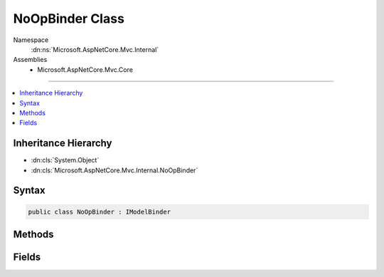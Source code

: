 

NoOpBinder Class
================





Namespace
    :dn:ns:`Microsoft.AspNetCore.Mvc.Internal`
Assemblies
    * Microsoft.AspNetCore.Mvc.Core

----

.. contents::
   :local:



Inheritance Hierarchy
---------------------


* :dn:cls:`System.Object`
* :dn:cls:`Microsoft.AspNetCore.Mvc.Internal.NoOpBinder`








Syntax
------

.. code-block:: csharp

    public class NoOpBinder : IModelBinder








.. dn:class:: Microsoft.AspNetCore.Mvc.Internal.NoOpBinder
    :hidden:

.. dn:class:: Microsoft.AspNetCore.Mvc.Internal.NoOpBinder

Methods
-------

.. dn:class:: Microsoft.AspNetCore.Mvc.Internal.NoOpBinder
    :noindex:
    :hidden:

    
    .. dn:method:: Microsoft.AspNetCore.Mvc.Internal.NoOpBinder.BindModelAsync(Microsoft.AspNetCore.Mvc.ModelBinding.ModelBindingContext)
    
        
    
        
        :type bindingContext: Microsoft.AspNetCore.Mvc.ModelBinding.ModelBindingContext
        :rtype: System.Threading.Tasks.Task
    
        
        .. code-block:: csharp
    
            public Task BindModelAsync(ModelBindingContext bindingContext)
    

Fields
------

.. dn:class:: Microsoft.AspNetCore.Mvc.Internal.NoOpBinder
    :noindex:
    :hidden:

    
    .. dn:field:: Microsoft.AspNetCore.Mvc.Internal.NoOpBinder.Instance
    
        
        :rtype: Microsoft.AspNetCore.Mvc.ModelBinding.IModelBinder
    
        
        .. code-block:: csharp
    
            public static readonly IModelBinder Instance
    

